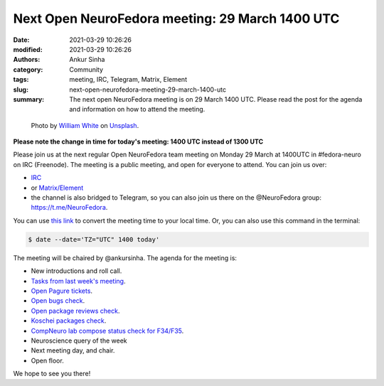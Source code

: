 Next Open NeuroFedora meeting: 29 March 1400 UTC
#################################################
:date: 2021-03-29 10:26:26
:modified: 2021-03-29 10:26:26
:authors: Ankur Sinha
:category: Community
:tags: meeting, IRC, Telegram, Matrix, Element
:slug: next-open-neurofedora-meeting-29-march-1400-utc
:summary: The next open NeuroFedora meeting is on 29 March 1400 UTC. Please read the post for the agenda and information on how to attend the meeting.

.. raw:: html

   <center>

.. figure:: {static}/images/20200112-image.jpg
    :alt: Photo by William White on Unsplash
    :width: 80%
    :class: img-responsive
    :target: #

    Photo by `William White <https://unsplash.com/@wrwhite3?utm_source=unsplash&amp;utm_medium=referral&amp;utm_content=creditCopyText>`__ on `Unsplash <https://unsplash.com/s/photos/community?utm_source=unsplash&amp;utm_medium=referral&amp;utm_content=creditCopyText>`__.

.. raw:: html

   </center>
   <br />


**Please note the change in time for today's meeting: 1400 UTC instead of 1300 UTC**

Please join us at the next regular Open NeuroFedora team meeting on Monday 29 March at 1400UTC in #fedora-neuro on IRC (Freenode).
The meeting is a public meeting, and open for everyone to attend.
You can join us over:

- `IRC <https://webchat.freenode.net/?channels=#fedora-neuro>`__
- or `Matrix/Element <https://matrix.to/#/!xgwUsLNGIoOAXMxGMQ:matrix.org?via=matrix.org&via=t2bot.io>`__
- the channel is also bridged to Telegram, so you can also join us there on the @NeuroFedora group: https://t.me/NeuroFedora.

You can use `this link <https://www.timeanddate.com/worldclock/fixedtime.html?msg=NeuroFedora+Meeting&iso=20210329T14&p1=1440&ah=1>`__ to convert the meeting time to your local time.
Or, you can also use this command in the terminal:

.. code-block:: bash

	$ date --date='TZ="UTC" 1400 today'


The meeting will be chaired by @ankursinha.
The agenda for the meeting is:

- New introductions and roll call.
- `Tasks from last week's meeting <https://meetbot.fedoraproject.org/teams/neurofedora/neurofedora.2021-03-15-13.00.html>`__.
- `Open Pagure tickets <https://pagure.io/neuro-sig/NeuroFedora/issues?status=Open&tags=S%3A+Next+meeting>`__.
- `Open bugs check <https://tinyurl.com/neurofedora-bugs>`__.
- `Open package reviews check <https://bugzilla.redhat.com/show_bug.cgi?id=fedora-neuro>`__.
- `Koschei packages check <https://koschei.fedoraproject.org/groups/neuro-sig>`__.
- `CompNeuro lab compose status check for F34/F35 <https://koji.fedoraproject.org/koji/packageinfo?packageID=30691>`__.
- Neuroscience query of the week
- Next meeting day, and chair.
- Open floor.

We hope to see you there!
